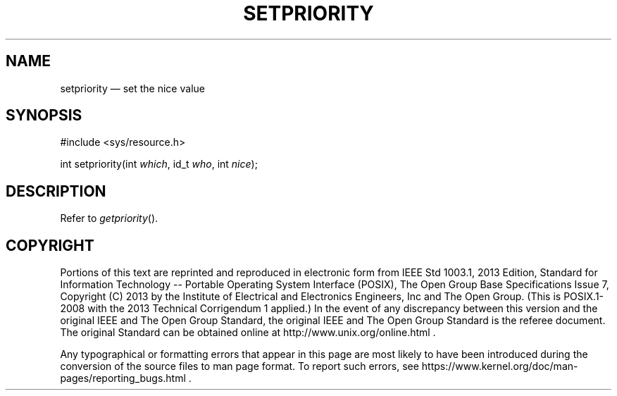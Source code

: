 '\" et
.TH SETPRIORITY "3" 2013 "IEEE/The Open Group" "POSIX Programmer's Manual"

.SH NAME
setpriority
\(em set the nice value
.SH SYNOPSIS
.LP
.nf
#include <sys/resource.h>
.P
int setpriority(int \fIwhich\fP, id_t \fIwho\fP, int \fInice\fP);
.fi
.SH DESCRIPTION
Refer to
.IR "\fIgetpriority\fR\^(\|)".
.SH COPYRIGHT
Portions of this text are reprinted and reproduced in electronic form
from IEEE Std 1003.1, 2013 Edition, Standard for Information Technology
-- Portable Operating System Interface (POSIX), The Open Group Base
Specifications Issue 7, Copyright (C) 2013 by the Institute of
Electrical and Electronics Engineers, Inc and The Open Group.
(This is POSIX.1-2008 with the 2013 Technical Corrigendum 1 applied.) In the
event of any discrepancy between this version and the original IEEE and
The Open Group Standard, the original IEEE and The Open Group Standard
is the referee document. The original Standard can be obtained online at
http://www.unix.org/online.html .

Any typographical or formatting errors that appear
in this page are most likely
to have been introduced during the conversion of the source files to
man page format. To report such errors, see
https://www.kernel.org/doc/man-pages/reporting_bugs.html .
